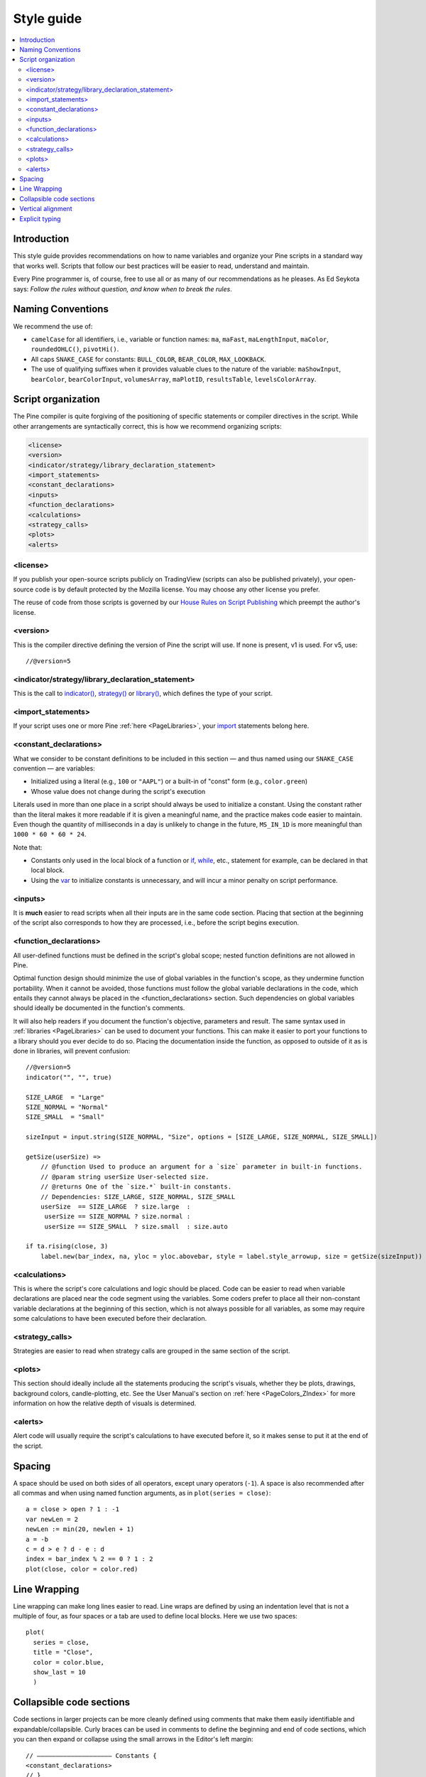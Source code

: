 .. _PageStyleGuide:

Style guide
===========

.. contents:: :local:
    :depth: 2



Introduction
------------

This style guide provides recommendations on how to name variables and organize your Pine scripts in a standard way that works well. 
Scripts that follow our best practices will be easier to read, understand and maintain. 

Every Pine programmer is, of course, free to use all or as many of our recommendations as he pleases. 
As Ed Seykota says: *Follow the rules without question, and know when to break the rules*.



Naming Conventions
------------------

We recommend the use of:

- ``camelCase`` for all identifiers, i.e., variable or function names: ``ma``, ``maFast``, ``maLengthInput``, ``maColor``, ``roundedOHLC()``, ``pivotHi()``.
- All caps ``SNAKE_CASE`` for constants: ``BULL_COLOR``, ``BEAR_COLOR``, ``MAX_LOOKBACK``.
- The use of qualifying suffixes when it provides valuable clues to the nature of the variable: ``maShowInput``, ``bearColor``, ``bearColorInput``, ``volumesArray``, ``maPlotID``, ``resultsTable``, ``levelsColorArray``.



Script organization
-------------------

The Pine compiler is quite forgiving of the positioning of specific statements or compiler directives in the script. While other arrangements are syntactically correct, this is how we recommend organizing scripts:

.. code-block:: text

    <license>
    <version>
    <indicator/strategy/library_declaration_statement>
    <import_statements>
    <constant_declarations>
    <inputs>
    <function_declarations>
    <calculations>
    <strategy_calls>
    <plots>
    <alerts>



<license>
^^^^^^^^^
If you publish your open-source scripts publicly on TradingView (scripts can also be published privately), 
your open-source code is by default protected by the Mozilla license. You may choose any other license you prefer.

The reuse of code from those scripts is governed by our `House Rules on Script Publishing <https://www.tradingview.com/house-rules/?solution=43000590599>`__ 
which preempt the author's license.



<version>
^^^^^^^^^

This is the compiler directive defining the version of Pine the script will use. If none is present, v1 is used. For v5, use::

    //@version=5



<indicator/strategy/library_declaration_statement>
^^^^^^^^^^^^^^^^^^^^^^^^^^^^^^^^^^^^^^^^^^^^^^^^^^

This is the call to `indicator() <https://www.tradingview.com/pine-script-reference/v5/#fun_indicator>`__, 
`strategy() <https://www.tradingview.com/pine-script-reference/v5/#fun_strategy>`__ or  
`library() <https://www.tradingview.com/pine-script-reference/v5/#fun_library>`__, which defines the type of your script.



<import_statements>
^^^^^^^^^^^^^^^^^^^
If your script uses one or more Pine :ref:`here <PageLibraries>`, your `import <https://www.tradingview.com/pine-script-reference/v5/#op_import>`__ statements belong here.



<constant_declarations>
^^^^^^^^^^^^^^^^^^^^^^^
What we consider to be constant definitions to be included in this section — and thus named using our ``SNAKE_CASE`` convention — are variables:

- Initialized using a literal (e.g., ``100`` or ``"AAPL"``) or a built-in of "const" form (e.g., ``color.green``)
- Whose value does not change during the script's execution

Literals used in more than one place in a script should always be used to initialize a constant. 
Using the constant rather than the literal makes it more readable if it is given a meaningful name, and the practice makes code easier to maintain. 
Even though the quantity of milliseconds in a day is unlikely to change in the future, ``MS_IN_1D`` is more meaningful than ``1000 * 60 * 60 * 24``.

Note that:

- Constants only used in the local block of a function or `if <https://www.tradingview.com/pine-script-reference/v5/#op_if>`__, 
  `while <https://www.tradingview.com/pine-script-reference/v5/#op_while>`__, etc., statement for example, can be declared in that local block.
- Using the `var <https://www.tradingview.com/pine-script-reference/v5/#op_var>`__ to initialize constants is unnecessary, and will incur a minor penalty on script performance.



<inputs>
^^^^^^^^

It is **much** easier to read scripts when all their inputs are in the same code section. 
Placing that section at the beginning of the script also corresponds to how they are processed, i.e., before the script begins execution.



.. _PageStyleGuide_FunctionDeclarations:

<function_declarations>
^^^^^^^^^^^^^^^^^^^^^^^

All user-defined functions must be defined in the script's global scope; nested function definitions are not allowed in Pine.

Optimal function design should minimize the use of global variables in the function's scope, as they undermine function portability. 
When it cannot be avoided, those functions must follow the global variable declarations in the code, which entails they cannot always be placed in the <function_declarations> section. 
Such dependencies on global variables should ideally be documented in the function's comments.

It will also help readers if you document the function's objective, parameters and result. 
The same syntax used in :ref:`libraries <PageLibraries>` can be used to document your functions. 
This can make it easier to port your functions to a library should you ever decide to do so. 
Placing the documentation inside the function, as opposed to outside of it as is done in libraries, will prevent confusion::


    //@version=5
    indicator("", "", true)
    
    SIZE_LARGE  = "Large"
    SIZE_NORMAL = "Normal"
    SIZE_SMALL  = "Small"

    sizeInput = input.string(SIZE_NORMAL, "Size", options = [SIZE_LARGE, SIZE_NORMAL, SIZE_SMALL])

    getSize(userSize) =>
        // @function Used to produce an argument for a `size` parameter in built-in functions.
        // @param string userSize User-selected size.
        // @returns One of the `size.*` built-in constants.
        // Dependencies: SIZE_LARGE, SIZE_NORMAL, SIZE_SMALL
        userSize  == SIZE_LARGE  ? size.large  :
         userSize == SIZE_NORMAL ? size.normal :
         userSize == SIZE_SMALL  ? size.small  : size.auto

    if ta.rising(close, 3)
        label.new(bar_index, na, yloc = yloc.abovebar, style = label.style_arrowup, size = getSize(sizeInput))



<calculations>
^^^^^^^^^^^^^^

This is where the script's core calculations and logic should be placed. 
Code can be easier to read when variable declarations are placed near the code segment using the variables. 
Some coders prefer to place all their non-constant variable declarations at the beginning of this section, 
which is not always possible for all variables, as some may require some calculations to have been executed before their declaration.



<strategy_calls>
^^^^^^^^^^^^^^^^

Strategies are easier to read when strategy calls are grouped in the same section of the script.



<plots>
^^^^^^^

This section should ideally include all the statements producing the script's visuals, whether they be plots, drawings, background colors, candle-plotting, etc. 
See the User Manual's section on :ref:`here <PageColors_ZIndex>` for more information on how the relative depth of visuals is determined.



<alerts>
^^^^^^^^

Alert code will usually require the script's calculations to have executed before it, so it makes sense to put it at the end of the script.



Spacing
-------

A space should be used on both sides of all operators, except unary operators (``-1``). 
A space is also recommended after all commas and when using named function arguments, as in ``plot(series = close)``::

    a = close > open ? 1 : -1
    var newLen = 2
    newLen := min(20, newlen + 1)
    a = -b
    c = d > e ? d - e : d
    index = bar_index % 2 == 0 ? 1 : 2
    plot(close, color = color.red)



Line Wrapping
-------------

Line wrapping can make long lines easier to read. 
Line wraps are defined by using an indentation level that is not a multiple of four, as four spaces or a tab are used to define local blocks. 
Here we use two spaces::

    plot(
      series = close,
      title = "Close",
      color = color.blue,
      show_last = 10
      )



Collapsible code sections
-------------------------

Code sections in larger projects can be more cleanly defined using comments that make them easily identifiable and expandable/collapsible. 
Curly braces can be used in comments to define the beginning and end of code sections, which you can then expand or collapse using the small arrows in the Editor's left margin::

    // ———————————————————— Constants {
    <constant_declarations>
    // }



Vertical alignment
------------------

Vertical alignment using tabs or spaces can be useful in code sections containing many similar lines such as constant declarations or inputs. 
They can make mass edits much easier using the Editor's multi-cursor feature (:kbd:`ctrl` + :kbd:`alt` + :kbd:`🠅`/:kbd:`🠇`)::

    // ———————————————————— Constants {

    // Colors used as defaults in inputs.
    color COLOR_AQUA    = #0080FFff
    color COLOR_BLACK   = #000000ff
    color COLOR_BLUE    = #013BCAff
    color COLOR_CORAL   = #FF8080ff
    color COLOR_GOLD    = #CCCC00ff
    // }



Explicit typing
---------------

Including the type of variables when declaring them is not required and is usually overkill for small scripts; we rarely use it in this manual. 
It can be useful to make the type of a function's result clearer, and to distinguish a variable's declaration (using ``=``) from its reassignments (using ``:=``). 
Using explicit typing can also make it easier for readers to find their way in larger scripts. We use explicit typing in both variable declarations here::

    //@version=5
    indicator("", "", true)
    var float allTimeHi = high
    allTimeHi := math.max(allTimeHi, high)
    bool newAllTimeHi = ta.change(allTimeHi)
    plot(allTimeHi)
    plotchar(newAllTimeHi, "newAllTimeHi", "•", location.top, size = size.tiny)
